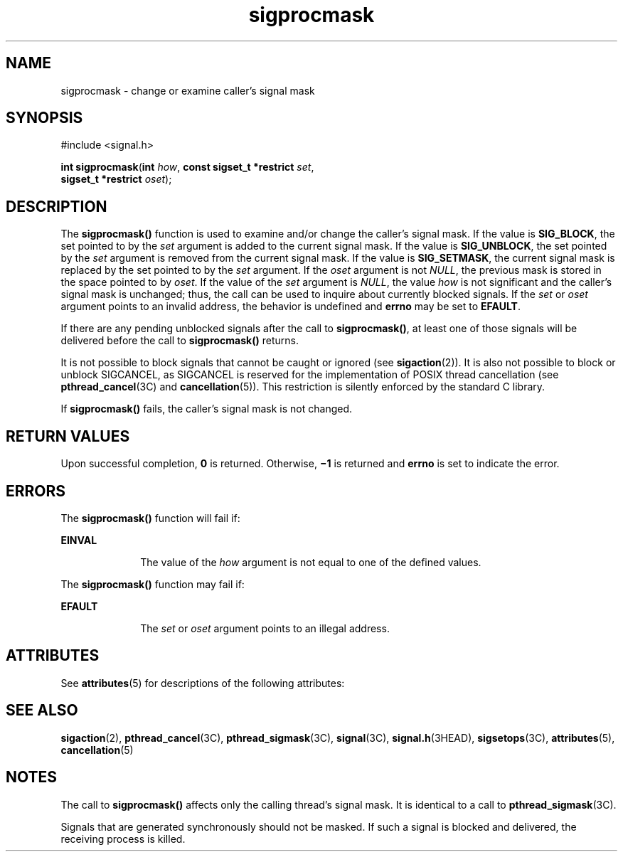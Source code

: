'\" te
.\" Copyright 1989 AT&T.  Copyright (c) 2005, Sun Microsystems, Inc.  All Rights Reserved.
.\" CDDL HEADER START
.\"
.\" The contents of this file are subject to the terms of the
.\" Common Development and Distribution License (the "License").
.\" You may not use this file except in compliance with the License.
.\"
.\" You can obtain a copy of the license at usr/src/OPENSOLARIS.LICENSE
.\" or http://www.opensolaris.org/os/licensing.
.\" See the License for the specific language governing permissions
.\" and limitations under the License.
.\"
.\" When distributing Covered Code, include this CDDL HEADER in each
.\" file and include the License file at usr/src/OPENSOLARIS.LICENSE.
.\" If applicable, add the following below this CDDL HEADER, with the
.\" fields enclosed by brackets "[]" replaced with your own identifying
.\" information: Portions Copyright [yyyy] [name of copyright owner]
.\"
.\" CDDL HEADER END
.TH sigprocmask 2 "23 Mar 2005" "SunOS 5.11" "System Calls"
.SH NAME
sigprocmask \- change or examine caller's signal mask
.SH SYNOPSIS
.LP
.nf
#include <signal.h>

\fBint\fR \fBsigprocmask\fR(\fBint\fR \fIhow\fR, \fBconst sigset_t *restrict\fR \fIset\fR,
     \fBsigset_t *restrict\fR \fIoset\fR);
.fi

.SH DESCRIPTION
.sp
.LP
The
.B sigprocmask()
function is used to examine and/or change the
caller's signal mask. If the value is
.BR SIG_BLOCK ,
the set pointed to
by the 
.I set
argument is added to the current signal mask. If the value
is
.BR SIG_UNBLOCK ,
the set pointed by the 
.I set
argument is removed
from the current signal mask. If the value is
.BR SIG_SETMASK ,
the
current signal mask is replaced by the set pointed to by the 
.IR set
argument. If the 
.I oset
argument is not
.IR NULL ,
the previous mask
is stored in the space pointed to by
.IR oset .
If the value of the
\fIset\fR argument is
.IR NULL ,
the value 
.I how
is not significant
and the caller's signal mask is unchanged; thus, the call can be used to
inquire about currently blocked signals. If the
.I set
or
.IR oset
argument points to an invalid address, the behavior is undefined and
\fBerrno\fR may be set to \fBEFAULT\fR.
.sp
.LP
If there are any pending unblocked signals after the call to
.BR sigprocmask() ,
at least one of those signals will be delivered before
the call to
.B sigprocmask()
returns.
.sp
.LP
It is not possible to block signals that cannot be caught or ignored (see
.BR sigaction (2)).
It is also not possible to block or unblock SIGCANCEL,
as SIGCANCEL is reserved for the implementation of POSIX thread cancellation
(see \fBpthread_cancel\fR(3C) and
.BR cancellation (5)).
This restriction
is silently enforced by the standard C library.
.sp
.LP
If
.B sigprocmask()
fails, the caller's signal mask is not changed.
.SH RETURN VALUES
.sp
.LP
Upon successful completion,
.B 0
is returned. Otherwise, \fB\(mi1\fR is
returned and
.B errno
is set to indicate the error.
.SH ERRORS
.sp
.LP
The
.B sigprocmask()
function will fail if:
.sp
.ne 2
.mk
.na
.B EINVAL
.ad
.RS 10n
.rt
The value of the
.I how
argument is not equal to one of the defined
values.
.RE

.sp
.LP
The
.B sigprocmask()
function may fail if:
.sp
.ne 2
.mk
.na
.B EFAULT
.ad
.RS 10n
.rt
The
.I set
or
.I oset
argument points to an illegal address.
.RE

.SH ATTRIBUTES
.sp
.LP
See
.BR attributes (5)
for descriptions of the following attributes:
.sp

.sp
.TS
tab() box;
cw(2.75i) |cw(2.75i)
lw(2.75i) |lw(2.75i)
.
ATTRIBUTE TYPEATTRIBUTE VALUE
_
Interface StabilityStandard
_
MT-LevelAsync-Signal-Safe
.TE

.SH SEE ALSO
.sp
.LP
.BR sigaction (2),
.BR pthread_cancel (3C),
.BR pthread_sigmask (3C),
.BR signal (3C),
.BR signal.h (3HEAD),
.BR sigsetops (3C),
.BR attributes (5),
.BR cancellation (5)
.SH NOTES
.sp
.LP
The call to
.B sigprocmask()
affects only the calling thread's signal
mask. It is identical to a call to \fBpthread_sigmask\fR(3C).
.sp
.LP
Signals that are generated synchronously should not be masked. If such a
signal is blocked and delivered, the receiving process is killed.
